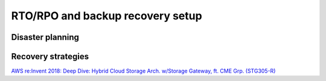 RTO/RPO and backup recovery setup
#################################

Disaster planning
*****************

Recovery strategies
*******************

`AWS re:Invent 2018: Deep Dive: Hybrid Cloud Storage Arch. w/Storage Gateway, ft. CME Grp. (STG305-R) <https://www.youtube.com/watch?v=o6TpM-FWs38&feature=emb_logo>`_


